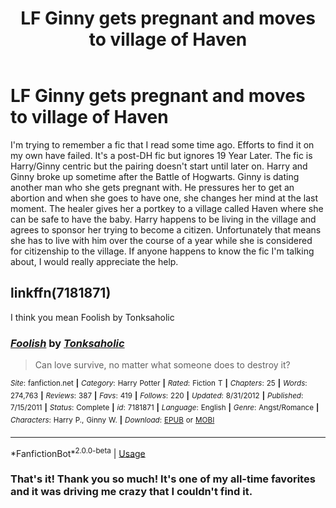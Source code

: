 #+TITLE: LF Ginny gets pregnant and moves to village of Haven

* LF Ginny gets pregnant and moves to village of Haven
:PROPERTIES:
:Author: calicoug
:Score: 3
:DateUnix: 1550439486.0
:DateShort: 2019-Feb-18
:FlairText: Request
:END:
I'm trying to remember a fic that I read some time ago. Efforts to find it on my own have failed. It's a post-DH fic but ignores 19 Year Later. The fic is Harry/Ginny centric but the pairing doesn't start until later on. Harry and Ginny broke up sometime after the Battle of Hogwarts. Ginny is dating another man who she gets pregnant with. He pressures her to get an abortion and when she goes to have one, she changes her mind at the last moment. The healer gives her a portkey to a village called Haven where she can be safe to have the baby. Harry happens to be living in the village and agrees to sponsor her trying to become a citizen. Unfortunately that means she has to live with him over the course of a year while she is considered for citizenship to the village. If anyone happens to know the fic I'm talking about, I would really appreciate the help.


** linkffn(7181871)

I think you mean Foolish by Tonksaholic
:PROPERTIES:
:Author: muleGwent
:Score: 1
:DateUnix: 1550466061.0
:DateShort: 2019-Feb-18
:END:

*** [[https://www.fanfiction.net/s/7181871/1/][*/Foolish/*]] by [[https://www.fanfiction.net/u/2742999/Tonksaholic][/Tonksaholic/]]

#+begin_quote
  Can love survive, no matter what someone does to destroy it?
#+end_quote

^{/Site/:} ^{fanfiction.net} ^{*|*} ^{/Category/:} ^{Harry} ^{Potter} ^{*|*} ^{/Rated/:} ^{Fiction} ^{T} ^{*|*} ^{/Chapters/:} ^{25} ^{*|*} ^{/Words/:} ^{274,763} ^{*|*} ^{/Reviews/:} ^{387} ^{*|*} ^{/Favs/:} ^{419} ^{*|*} ^{/Follows/:} ^{220} ^{*|*} ^{/Updated/:} ^{8/31/2012} ^{*|*} ^{/Published/:} ^{7/15/2011} ^{*|*} ^{/Status/:} ^{Complete} ^{*|*} ^{/id/:} ^{7181871} ^{*|*} ^{/Language/:} ^{English} ^{*|*} ^{/Genre/:} ^{Angst/Romance} ^{*|*} ^{/Characters/:} ^{Harry} ^{P.,} ^{Ginny} ^{W.} ^{*|*} ^{/Download/:} ^{[[http://www.ff2ebook.com/old/ffn-bot/index.php?id=7181871&source=ff&filetype=epub][EPUB]]} ^{or} ^{[[http://www.ff2ebook.com/old/ffn-bot/index.php?id=7181871&source=ff&filetype=mobi][MOBI]]}

--------------

*FanfictionBot*^{2.0.0-beta} | [[https://github.com/tusing/reddit-ffn-bot/wiki/Usage][Usage]]
:PROPERTIES:
:Author: FanfictionBot
:Score: 1
:DateUnix: 1550466078.0
:DateShort: 2019-Feb-18
:END:


*** That's it! Thank you so much! It's one of my all-time favorites and it was driving me crazy that I couldn't find it.
:PROPERTIES:
:Author: calicoug
:Score: 1
:DateUnix: 1550467874.0
:DateShort: 2019-Feb-18
:END:
